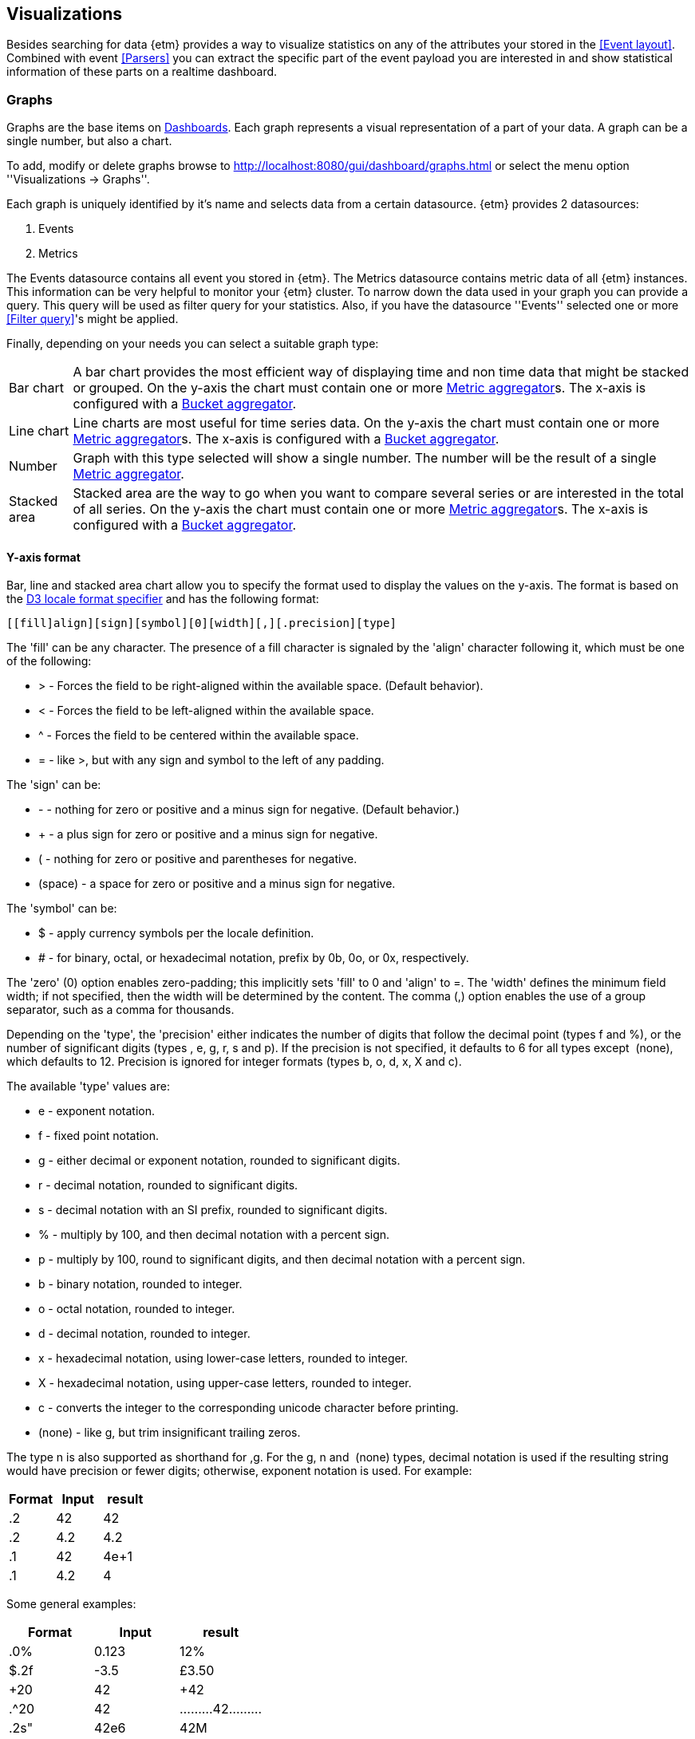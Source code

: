 == Visualizations
Besides searching for data {etm} provides a way to visualize statistics on any of the attributes your stored in the <<Event layout>>. Combined with event <<Parsers>> you can extract the specific part of the event payload you are interested in and show statistical information of these parts on a realtime dashboard.

=== Graphs
Graphs are the base items on <<Dashboards>>. Each graph represents a visual representation of a part of your data. A graph can be a single number, but also a chart.

To add, modify or delete graphs browse to http://localhost:8080/gui/dashboard/graphs.html or select the menu option ''Visualizations -> Graphs''.

Each graph is uniquely identified by it's name and selects data from a certain datasource. {etm} provides 2 datasources:

. Events
. Metrics

The Events datasource contains all event you stored in {etm}. The Metrics datasource contains metric data of all {etm} instances. This information can be very helpful to monitor your {etm} cluster.
To narrow down the data used in your graph you can provide a query. This query will be used as filter query for your statistics. Also, if you have the datasource ''Events'' selected one or more <<Filter query>>'s might be applied.

Finally, depending on your needs you can select a suitable graph type:
[horizontal]
Bar chart:: A bar chart provides the most efficient way of displaying time and non time data that might be stacked or grouped. On the y-axis the chart must contain one or more <<Metric aggregator>>s. The x-axis is configured with a <<Bucket aggregator>>. 
Line chart:: Line charts are most useful for time series data. On the y-axis the chart must contain one or more <<Metric aggregator>>s. The x-axis is configured with a <<Bucket aggregator>>.
Number:: Graph with this type selected will show a single number. The number will be the result of a single <<Metric aggregator>>.
Stacked area:: Stacked area are the way to go when you want to compare several series or are interested in the total of all series. On the y-axis the chart must contain one or more <<Metric aggregator>>s. The x-axis is configured with a <<Bucket aggregator>>. 

==== Y-axis format
Bar, line and stacked area chart allow you to specify the format used to display the values on the y-axis. The format is based on the https://github.com/d3/d3-format#locale_format[D3 locale format specifier] and has the following format:

[source]
[​[fill]align][sign][symbol][0][width][,][.precision][type]

The 'fill' can be any character. The presence of a fill character is signaled by the 'align' character following it, which must be one of the following:

* > - Forces the field to be right-aligned within the available space. (Default behavior).
* < - Forces the field to be left-aligned within the available space.
* ^ - Forces the field to be centered within the available space.
* = - like >, but with any sign and symbol to the left of any padding.

The 'sign' can be:

* - - nothing for zero or positive and a minus sign for negative. (Default behavior.)
* + - a plus sign for zero or positive and a minus sign for negative.
* ( - nothing for zero or positive and parentheses for negative.
* (space) - a space for zero or positive and a minus sign for negative.

The 'symbol' can be:

* $ - apply currency symbols per the locale definition.
* # - for binary, octal, or hexadecimal notation, prefix by 0b, 0o, or 0x, respectively.

The 'zero' (0) option enables zero-padding; this implicitly sets 'fill' to 0 and 'align' to =. The 'width' defines the minimum field width; if not specified, then the width will be determined by the content. The comma (,) option enables the use of a group separator, such as a comma for thousands.

Depending on the 'type', the 'precision' either indicates the number of digits that follow the decimal point (types f and %), or the number of significant digits (types ​, e, g, r, s and p). If the precision is not specified, it defaults to 6 for all types except ​ (none), which defaults to 12. Precision is ignored for integer formats (types b, o, d, x, X and c).

The available 'type' values are:

* e - exponent notation.
* f - fixed point notation.
* g - either decimal or exponent notation, rounded to significant digits.
* r - decimal notation, rounded to significant digits.
* s - decimal notation with an SI prefix, rounded to significant digits.
* % - multiply by 100, and then decimal notation with a percent sign.
* p - multiply by 100, round to significant digits, and then decimal notation with a percent sign.
* b - binary notation, rounded to integer.
* o - octal notation, rounded to integer.
* d - decimal notation, rounded to integer.
* x - hexadecimal notation, using lower-case letters, rounded to integer.
* X - hexadecimal notation, using upper-case letters, rounded to integer.
* c - converts the integer to the corresponding unicode character before printing.
* (none) - like g, but trim insignificant trailing zeros.

The type n is also supported as shorthand for ,g. For the g, n and ​ (none) types, decimal notation is used if the resulting string would have precision or fewer digits; otherwise, exponent notation is used. For example:

[options="header"]
|=======================
|Format|Input|result
|.2|42|42
|.2|4.2|4.2
|.1|42|4e+1
|.1|4.2|4
|=======================

Some general examples:

[options="header"]
|=======================
|Format|Input|result
|.0%|0.123|12%
|$.2f|-3.5|£3.50
|+20|42|                 +42
|.^20|42|.........42.........
|.2s"|42e6|42M
|#x"|48879|0xbeef
|,.2r|4223|4,200
|=======================

==== Metric aggregator
Metric aggregators calculate a value based on the values from the events that are being aggregated. The output of a metric aggregator is a number. The following metric aggregators are available:

[horizontal]
Average:: Calculates the average value of the provided field.
Count:: Count the number of events.
Max:: Select that highest value of the provided field.
Median:: Select the median value of the provided field.
Min:: Select the lowest value of the provided field. 
Percentile:: Calculates a given percentile of the provided field.
Percentile rank:: Calculates the percentage of events that is lower or equal than a given percentile rank of the provided field.
Sum:: Calculates the sum of the provided field. 
Unique count:: Calculate the number of unique occurrences of the provided field. 

==== Bucket aggregator
Bucket aggregators don't calculate values but are used to group events based on provided criteria. In the context of graphs the bucket aggregators are responsible to split the metric aggregators in certain groups. For example, if you use the Count metric aggregator, a bucket aggregator can split the count value per timeunit or per event type. The following bucket aggregators are available:

[horizontal]
Date histogram:: Groups events per given interval based on a provided date field. 
Histogram:: Groups events per given interval based on a provided numeric field.
Significant term:: Group events on the most significant terms of the provided field.
Term:: Groups events on the most or least occurred terms of the provided field. 

=== Dashboards
After adding some <<Graphs>> it is time to create your first dashboard. To add, modify or delete dashboards browse to http://localhost:8080/gui/dashboard/dashboards.html or select the menu option ''Visualizations -> Dashboards''.
A dashboard contains of a set of horizontal rows below each other. Each row can be split into columns and each column can contain a graph.

On the first screen you can enter a dashboard name and add some rows. Change the number of columns per row as needed, and give the rows a suitable height. Don't worry over the exact height of each row right now. When the dashboard is create you can drag the height to the best fit for your screen. When you're done organizing your rows and columns click on the ''Save and show'' button to go to your dashboard. Your dashboard might look like the following image:

.Empty dashboard
image::images/etm-dashboard-start.png["Empty dashboard",link="./images/etm-dashboard-start.png"]

Not much to see there right? The only thing left is to add some <<Graphs>> to the dashboard. When hovering over a graph container the blue edit button of that container will show up in the top right corner. A model window will show up with all settings applied to that specific container. Go ahead and select a graph you wish to display. Depending on the graph type several other options will be shown:

.Dashboard graph settings
image::images/etm-dashboard-graph-settings.png["Dashboard graph settings",link="./images/etm-dashboard-graph-settings.png"]

When finished hit the apply button and your graph will be added to the dashboard. There is no need to save the dashboard again, changes are automatically stored.

A graph on a dashboard can have the follwing attributes:

.Dashboard graph attributes
[options="header"]
|=======================
|Name|Description
|Graph title|The title that appears on top of the graph container in the dashboard.
|Graph query|The query that is applied when selecting data. When you have stored a large amount of data make sure your query does narrowing down enough to be suitable for a graph. Showing the number of events per second of an entire year isn't a good idea. This would result in a graph with a point for each second of the year. 
|Interpolation|The interpolation used to create the graph. This tells the graph how the dot's should be connected. The following options are available: *Basis* - A B-spline, with control point duplication on the ends. *Basis closed* - A closed B-spline, as in a loop. *Basis open* - An open B-spline, may not intersect the start or end. *Bundle* - Equivalent to basis, except the tension parameter is used to straighten the spline. *Cardinal* - A Cardinal spline, with control point duplication on the ends. *Cardinal closed* - A closed Cardinal spline, as in a loop. *Cardinal open* - An open Cardinal spline, may not intersect the start or end, but will intersect other control points. *Linear* - Piecewise linear segments, as in a polyline. *Monotone* - Cubic interpolation that preserves monotonicity in y. *Step before* - Alternate between vertical and horizontal segments, as in a step function. *Step after* - Alternate between horizontal and vertical segments, as in a step function.
|Border|A boolean telling the graph container to display a border around the graph.
|Refresh rate|The rate in seconds the data of the graph should be refreshed.
|=======================

Repeat these steps for all graph containers and your dashboard may look like this:

.Dashboard
image::images/etm-dashboard.png["Dashboard",link="./images/etm-dashboard.png"]

When you want to edit the dashboard settings click on the dashboard name and the initial screen will show up. To resize your graph containers drag the bottom right corner of the specific container around on your screen until it has the appropriate size. The dashboard will be automatically saved when any of the graph containers is resized.



